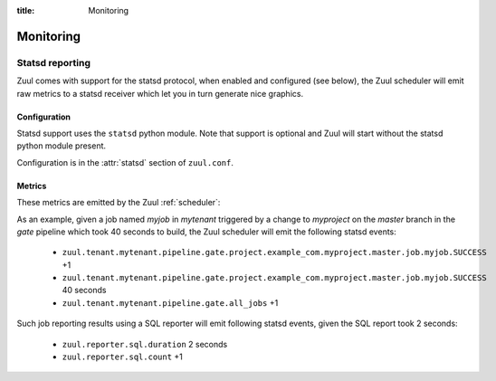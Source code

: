 :title: Monitoring

Monitoring
==========

.. _statsd:

Statsd reporting
----------------

Zuul comes with support for the statsd protocol, when enabled and configured
(see below), the Zuul scheduler will emit raw metrics to a statsd receiver
which let you in turn generate nice graphics.

Configuration
~~~~~~~~~~~~~

Statsd support uses the ``statsd`` python module.  Note that support
is optional and Zuul will start without the statsd python module
present.

Configuration is in the :attr:`statsd` section of ``zuul.conf``.

Metrics
~~~~~~~

These metrics are emitted by the Zuul :ref:`scheduler`:

.. stat:: zuul.event.<driver>.<type>
   :type: counter

   Zuul will report counters for each type of event it receives from
   each of its configured drivers.

.. stat:: zuul.tenant.<tenant>.pipeline

   Holds metrics specific to jobs. This hierarchy includes:

   .. stat:: <pipeline name>

      A set of metrics for each pipeline named as defined in the Zuul
      config.

      .. stat:: all_jobs
         :type: counter

         Number of jobs triggered by the pipeline.

      .. stat:: current_changes
         :type: gauge

         The number of items currently being processed by this
         pipeline.

      .. stat:: project

         This hierarchy holds more specific metrics for each project
         participating in the pipeline.

         .. stat:: <canonical_hostname>

            The canonical hostname for the triggering project.
            Embedded ``.`` characters will be translated to ``_``.

            .. stat:: <project>

               The name of the triggering project.  Embedded ``/`` or
               ``.`` characters will be translated to ``_``.

               .. stat:: <branch>

                  The name of the triggering branch.  Embedded ``/`` or
                  ``.`` characters will be translated to ``_``.

                  .. stat:: job

                     Subtree detailing per-project job statistics:

                     .. stat:: <jobname>

                        The triggered job name.

                        .. stat:: <result>
                           :type: counter, timer

                           A counter for each type of result (e.g., ``SUCCESS`` or
                           ``FAILURE``, ``ERROR``, etc.) for the job.  If the
                           result is ``SUCCESS`` or ``FAILURE``, Zuul will
                           additionally report the duration of the build as a
                           timer.

                        .. stat:: wait_time
                           :type: timer

                           How long each item spent in the pipeline before its first job
                           started.

                  .. stat:: current_changes
                     :type: gauge

                     The number of items of this project currently being
                     processed by this pipeline.

                  .. stat:: resident_time
                     :type: timer

                     A timer metric reporting how long each item for this
                     project has been in the pipeline.

                  .. stat:: total_changes
                     :type: counter

                     The number of changes for this project processed by the
                     pipeline since Zuul started.

      .. stat:: resident_time
         :type: timer

         A timer metric reporting how long each item has been in the
         pipeline.

      .. stat:: total_changes
         :type: counter

         The number of changes processed by the pipeline since Zuul
         started.

.. stat:: zuul.executor.<executor>

   Holds metrics emitted by individual executors.  The ``<executor>``
   component of the key will be replaced with the hostname of the
   executor.

   .. stat:: merger.<result>
      :type: counter

      Incremented to represent the status of a Zuul executor's merger
      operations. ``<result>`` can be either ``SUCCESS`` or ``FAILURE``.
      A failed merge operation which would be accounted for as a ``FAILURE``
      is what ends up being returned by Zuul as a ``MERGER_FAILURE``.

   .. stat:: builds
      :type: counter

      Incremented each time the executor starts a build.

   .. stat:: starting_builds
      :type: gauge, timer

      The number of builds starting on this executor and a timer containing
      how long jobs were in this state. These are builds which have not yet
      begun their first pre-playbook.

      The timer needs special thoughts when interpreting it because it
      aggregates all jobs. It can be useful when aggregating it over a longer
      period of time (maybe a day) where fast rising graphs could indicate e.g.
      IO problems of the machines the executors are running on. But it has to
      be noted that a rising graph also can indicate a higher usage of complex
      jobs using more required projects. Also comparing several executors might
      give insight if the graphs differ a lot from each other. Typically the
      jobs are equally distributed over all executors (in the same zone when
      using the zone feature) and as such the starting jobs timers (aggregated
      over a large enough interval) should not differ much.

   .. stat:: running_builds
      :type: gauge

      The number of builds currently running on this executor.  This
      includes starting builds.

   .. stat:: paused_builds
      :type: gauge

      The number of currently paused builds on this executor.

   .. stat:: phase

      Subtree detailing per-phase execution statistics:

      .. stat:: <phase>

         ``<phase>`` represents a phase in the execution of a job.
         This can be an *internal* phase (such as ``setup`` or ``cleanup``) as
         well as *job* phases such as ``pre``, ``run`` or ``post``.

         .. stat:: <result>
            :type: counter

            A counter for each type of result.
            These results do not, by themselves, determine the status of a build
            but are indicators of the exit status provided by Ansible for the
            execution of a particular phase.

            Example of possible counters for each phase are: ``RESULT_NORMAL``,
            ``RESULT_TIMED_OUT``, ``RESULT_UNREACHABLE``, ``RESULT_ABORTED``.

   .. stat:: load_average
      :type: gauge

      The one-minute load average of this executor, multiplied by 100.

   .. stat:: pause
      :type: gauge

      Indicates if the executor is paused. 1 means paused else 0.

   .. stat:: pct_used_ram
      :type: gauge

      The used RAM (excluding buffers and cache) on this executor, as
      a percentage multiplied by 100.

  .. stat:: pct_used_ram_cgroup
     :type: gauge

     The used RAM (excluding buffers and cache) on this executor allowed by
     the cgroup, as percentage multiplied by 100.

.. stat:: zuul.nodepool.requests

   Holds metrics related to Zuul requests and responses from Nodepool.

   States are one of:

      *requested*
        Node request submitted by Zuul to Nodepool
      *canceled*
        Node request was canceled by Zuul
      *failed*
        Nodepool failed to fulfill a node request
      *fulfilled*
        Nodes were assigned by Nodepool

   .. stat:: <state>
      :type: timer

      Records the elapsed time from request to completion for states
      `failed` and `fulfilled`.  For example,
      ``zuul.nodepool.request.fulfilled.mean`` will give the average
      time for all fulfilled requests within each ``statsd`` flush
      interval.

      A lower value for `fulfilled` requests is better.  Ideally,
      there will be no `failed` requests.

   .. stat:: <state>.total
      :type: counter

      Incremented when nodes are assigned or removed as described in
      the states above.

   .. stat:: <state>.size.<size>
      :type: counter, timer

      Increments for the node count of each request.  For example, a
      request for 3 nodes would use the key
      ``zuul.nodepool.requests.requested.size.3``; fulfillment of 3
      node requests can be tracked with
      ``zuul.nodepool.requests.fulfilled.size.3``.

      The timer is implemented for ``fulfilled`` and ``failed``
      requests.  For example, the timer
      ``zuul.nodepool.requests.failed.size.3.mean`` gives the average
      time of 3-node failed requests within the ``statsd`` flush
      interval.  A lower value for `fulfilled` requests is better.
      Ideally, there will be no `failed` requests.

   .. stat:: <state>.label.<label>
      :type: counter, timer

      Increments for the label of each request.  For example, requests
      for `centos7` nodes could be tracked with
      ``zuul.nodepool.requests.requested.centos7``.

      The timer is implemented for ``fulfilled`` and ``failed``
      requests.  For example, the timer
      ``zuul.nodepool.requests.fulfilled.label.centos7.mean`` gives
      the average time of ``centos7`` fulfilled requests within the
      ``statsd`` flush interval.  A lower value for `fulfilled`
      requests is better.  Ideally, there will be no `failed`
      requests.

   .. stat:: current_requests
      :type: gauge

      The number of outstanding nodepool requests from Zuul.  Ideally
      this will be at zero, meaning all requests are fulfilled.
      Persistently high values indicate more testing node resources
      would be helpful.

   .. stat:: resources

      Holds metrics about resource usage by tenant or project if resources
      of nodes are reported by nodepool.

      .. stat:: tenant

         Holds resource usage metrics by tenant.

         .. stat:: <tenant>.<resource>
            :type: counter, gauge

            Counter with the summed usage by tenant as <resource> seconds and
            gauge with the currently used resources by tenant.

      .. stat:: project

         Holds resource usage metrics by project.

         .. stat:: <project>.<resource>
            :type: counter, gauge

            Counter with the summed usage by project as <resource> seconds and
            gauge with the currently used resources by project.


.. stat:: zuul.mergers

   Holds metrics related to Zuul mergers.

   .. stat:: online
      :type: gauge

      The number of Zuul merger processes online.

   .. stat:: jobs_running
      :type: gauge

      The number of merge jobs running.

   .. stat:: jobs_queued
      :type: gauge

      The number of merge jobs waiting for a merger.  This should
      ideally be zero; persistent higher values indicate more merger
      resources would be useful.

.. stat:: zuul.executors

   Holds metrics related to Zuul executors.

   .. stat:: online
      :type: gauge

      The number of Zuul executor processes online.

   .. stat:: accepting
      :type: gauge

      The number of Zuul executor processes accepting new jobs.

   .. stat:: jobs_running
      :type: gauge

      The number of executor jobs running.

   .. stat:: jobs_queued
      :type: gauge

      The number of jobs allocated nodes, but queued waiting for an
      executor to run on.  This should ideally be at zero; persistent
      higher values indicate more executor resources would be useful.


.. stat:: zuul.scheduler

   Holds metrics related to the Zuul scheduler.

   .. stat:: eventqueues

      Holds metrics about the event queue lengths in the Zuul scheduler.

      .. stat:: trigger
         :type: gauge

         The size of the current trigger event queue.

      .. stat:: result
         :type: gauge

         The size of the current result event queue.

      .. stat:: management
         :type: gauge

         The size of the current management event queue.

.. stat:: zuul.geard

   Gearman job distribution statistics.  Gearman jobs encompass the
   wide variety of distributed jobs running within the scheduler and
   across mergers and executors.  These stats are emitted by the `gear
   <https://pypi.org/project/gear/>`__ library.

   .. stat:: running
      :type: gauge

      Jobs that Gearman has actively running.  The longest running
      jobs will usually relate to active job execution so you would
      expect this to have a lower bound around there.  Note this may
      be lower than active nodes, as a multiple-node job will only
      have one active Gearman job.

   .. stat:: waiting
      :type: gauge

      Jobs waiting in the gearman queue.  This would be expected to be
      around zero; note that this is *not* related to the backlogged
      queue of jobs waiting for a node allocation (node allocations
      are via Zookeeper).  If this is unexpectedly high, see
      :ref:`debug_gearman` for queue debugging tips to find out which
      particular function calls are waiting.

   .. stat:: total
      :type: gauge

      The sum of the `running` and `waiting` jobs.

.. stat:: zuul.reporter.<reporter>

   Holds metrics regarding reporters.  The ``<reporter>``
   component of the key will be replaced with the reporter name.

   .. stat:: duration
      :type: timer

      How long each reporter spent reporting.

   .. stat:: count
      :type: counter

      A counter for each reporter holding the count of reports done.

As an example, given a job named `myjob` in `mytenant` triggered by a
change to `myproject` on the `master` branch in the `gate` pipeline
which took 40 seconds to build, the Zuul scheduler will emit the
following statsd events:

  * ``zuul.tenant.mytenant.pipeline.gate.project.example_com.myproject.master.job.myjob.SUCCESS`` +1
  * ``zuul.tenant.mytenant.pipeline.gate.project.example_com.myproject.master.job.myjob.SUCCESS``  40 seconds
  * ``zuul.tenant.mytenant.pipeline.gate.all_jobs`` +1

Such job reporting results using a SQL reporter will emit following
statsd events, given the SQL report took 2 seconds:

  * ``zuul.reporter.sql.duration`` 2 seconds
  * ``zuul.reporter.sql.count`` +1
